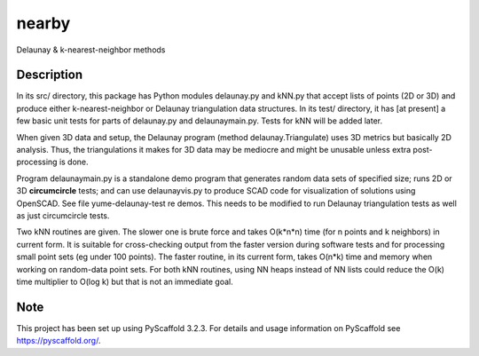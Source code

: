 .. -*- mode: rst -*-
======
nearby
======

Delaunay & k-nearest-neighbor methods

Description
===========

In its src/ directory, this package has Python modules delaunay.py and
kNN.py that accept lists of points (2D or 3D) and produce either
k-nearest-neighbor or Delaunay triangulation data structures.  In its
test/ directory, it has [at present] a few basic unit tests for parts
of delaunay.py and delaunaymain.py.  Tests for kNN will be added later.

When given 3D data and setup, the Delaunay program (method
delaunay.Triangulate) uses 3D metrics but basically 2D analysis.
Thus, the triangulations it makes for 3D data may be mediocre and
might be unusable unless extra post-processing is done.

Program delaunaymain.py is a standalone demo program that generates
random data sets of specified size; runs 2D or 3D **circumcircle**
tests; and can use delaunayvis.py to produce SCAD code for
visualization of solutions using OpenSCAD.  See file
yume-delaunay-test re demos.  This needs to be modified to run
Delaunay triangulation tests as well as just circumcircle tests.

Two kNN routines are given.  The slower one is brute force and takes
O(k*n*n) time (for n points and k neighbors) in current form.  It is
suitable for cross-checking output from the faster version during
software tests and for processing small point sets (eg under 100
points).  The faster routine, in its current form, takes O(n*k) time
and memory when working on random-data point sets.  For both kNN
routines, using NN heaps instead of NN lists could reduce the O(k)
time multiplier to O(log k) but that is not an immediate goal.



Note
====

This project has been set up using PyScaffold 3.2.3. For details and usage
information on PyScaffold see https://pyscaffold.org/.

